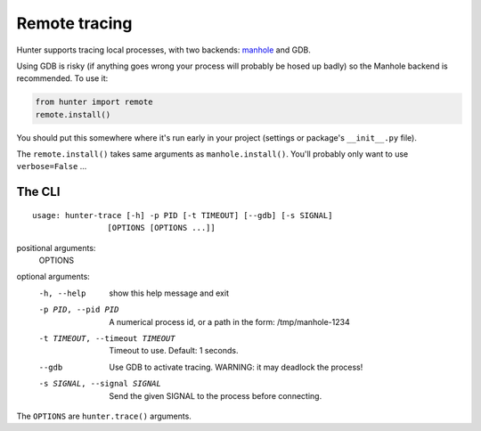 ==============
Remote tracing
==============

Hunter supports tracing local processes, with two backends: `manhole <https://pypi.python.org/pypi/manhole>`_ and GDB.

Using GDB is risky (if anything goes wrong your process will probably be hosed up badly) so the Manhole backend is
recommended. To use it:

.. sourcecode:: python

    from hunter import remote
    remote.install()

You should put this somewhere where it's run early in your project (settings or package's ``__init__.py`` file).

The ``remote.install()`` takes same arguments as ``manhole.install()``. You'll probably only want to use ``verbose=False`` ...


The CLI
=======

::

    usage: hunter-trace [-h] -p PID [-t TIMEOUT] [--gdb] [-s SIGNAL]
                    [OPTIONS [OPTIONS ...]]



positional arguments:
  OPTIONS

optional arguments:
  -h, --help            show this help message and exit
  -p PID, --pid PID     A numerical process id, or a path in the form:
                        /tmp/manhole-1234
  -t TIMEOUT, --timeout TIMEOUT
                        Timeout to use. Default: 1 seconds.
  --gdb                 Use GDB to activate tracing. WARNING: it may deadlock
                        the process!
  -s SIGNAL, --signal SIGNAL
                        Send the given SIGNAL to the process before
                        connecting.

The ``OPTIONS`` are ``hunter.trace()`` arguments.
